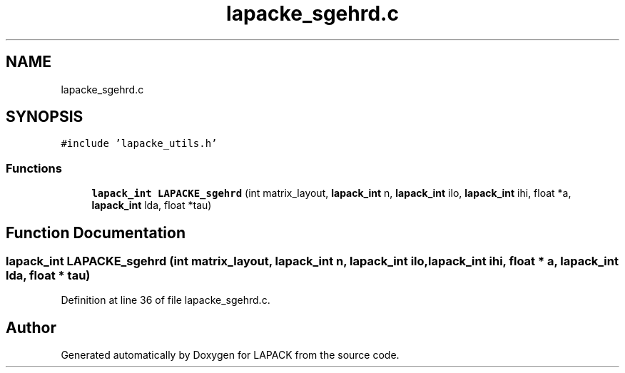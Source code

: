.TH "lapacke_sgehrd.c" 3 "Tue Nov 14 2017" "Version 3.8.0" "LAPACK" \" -*- nroff -*-
.ad l
.nh
.SH NAME
lapacke_sgehrd.c
.SH SYNOPSIS
.br
.PP
\fC#include 'lapacke_utils\&.h'\fP
.br

.SS "Functions"

.in +1c
.ti -1c
.RI "\fBlapack_int\fP \fBLAPACKE_sgehrd\fP (int matrix_layout, \fBlapack_int\fP n, \fBlapack_int\fP ilo, \fBlapack_int\fP ihi, float *a, \fBlapack_int\fP lda, float *tau)"
.br
.in -1c
.SH "Function Documentation"
.PP 
.SS "\fBlapack_int\fP LAPACKE_sgehrd (int matrix_layout, \fBlapack_int\fP n, \fBlapack_int\fP ilo, \fBlapack_int\fP ihi, float * a, \fBlapack_int\fP lda, float * tau)"

.PP
Definition at line 36 of file lapacke_sgehrd\&.c\&.
.SH "Author"
.PP 
Generated automatically by Doxygen for LAPACK from the source code\&.
